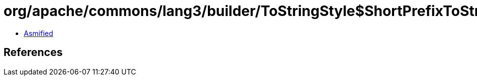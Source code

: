 = org/apache/commons/lang3/builder/ToStringStyle$ShortPrefixToStringStyle.class

 - link:ToStringStyle$ShortPrefixToStringStyle-asmified.java[Asmified]

== References

